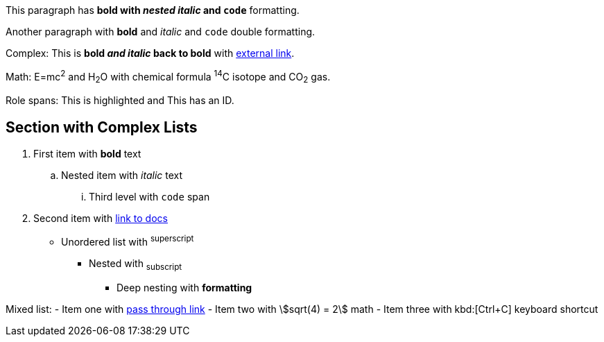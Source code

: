 This paragraph has *bold with _nested italic_ and `code`* formatting.

Another paragraph with **bold** and __italic__ and ``code`` double formatting.

Complex: This is *bold _and italic_ back to bold* with https://example.com[external link].

Math: E=mc^2^ and H~2~O with chemical formula ^14^C isotope and CO~2~ gas.

Role spans: [.highlight]#This is highlighted# and [#special]#This has an ID#.

== Section with Complex Lists

. First item with *bold* text
.. Nested item with _italic_ text  
... Third level with `code` span
. Second item with https://docs.asciidoc.org[link to docs]

* Unordered list with ^superscript^
** Nested with ~subscript~  
*** Deep nesting with **formatting**

Mixed list:
- Item one with link:++https://example.com++[pass through link]
- Item two with stem:[sqrt(4) = 2] math
- Item three with kbd:[Ctrl+C] keyboard shortcut